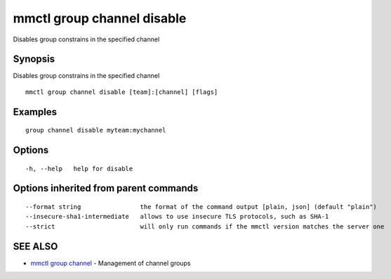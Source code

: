 .. _mmctl_group_channel_disable:

mmctl group channel disable
---------------------------

Disables group constrains in the specified channel

Synopsis
~~~~~~~~


Disables group constrains in the specified channel

::

  mmctl group channel disable [team]:[channel] [flags]

Examples
~~~~~~~~

::

    group channel disable myteam:mychannel

Options
~~~~~~~

::

  -h, --help   help for disable

Options inherited from parent commands
~~~~~~~~~~~~~~~~~~~~~~~~~~~~~~~~~~~~~~

::

      --format string                the format of the command output [plain, json] (default "plain")
      --insecure-sha1-intermediate   allows to use insecure TLS protocols, such as SHA-1
      --strict                       will only run commands if the mmctl version matches the server one

SEE ALSO
~~~~~~~~

* `mmctl group channel <mmctl_group_channel.rst>`_ 	 - Management of channel groups

